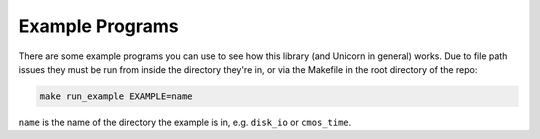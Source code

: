 Example Programs
================

There are some example programs you can use to see how this library (and Unicorn
in general) works. Due to file path issues they must be run from inside the
directory they're in, or via the Makefile in the root directory of the repo:

.. code-block:: sh

     make run_example EXAMPLE=name

``name`` is the name of the directory the example is in, e.g. ``disk_io`` or
``cmos_time``.
